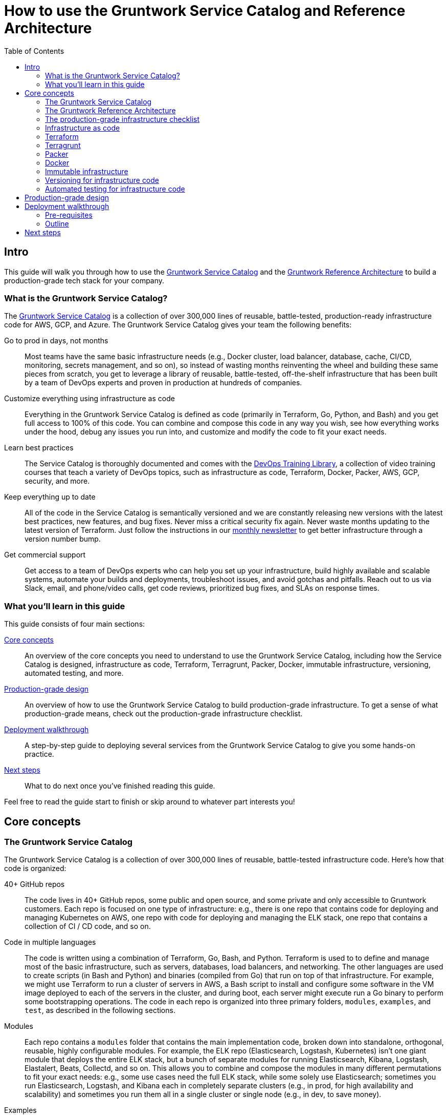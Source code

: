 = How to use the Gruntwork Service Catalog and Reference Architecture
:type: guide
:description: Learn about production-grade infrastructure, Terraform, Terragrunt, Packer, Docker, immutable infrastructure, versioning for infrastructure code, automated tests for infrastructure code, and more.
// TODO: the image should be a screenshot of the service catalog?
:image: ../assets/img/guides/service-catalog/grunty-blocks.png
:tags: aws, gcp, terraform, terragrunt
:toc:
:toc-placement!:

// GitHub specific settings. See https://gist.github.com/dcode/0cfbf2699a1fe9b46ff04c41721dda74 for details.
ifdef::env-github[]
:tip-caption: :bulb:
:note-caption: :information_source:
:important-caption: :heavy_exclamation_mark:
:caution-caption: :fire:
:warning-caption: :warning:
endif::[]

toc::[]

== Intro

This guide will walk you through how to use the
https://gruntwork.io/infrastructure-as-code-library/[Gruntwork Service Catalog] and the
https://gruntwork.io/reference-architecture/[Gruntwork Reference Architecture] to build a production-grade tech stack
for your company.

=== What is the Gruntwork Service Catalog?

The https://gruntwork.io/infrastructure-as-code-library/[Gruntwork Service Catalog] is a collection of over 300,000
lines of reusable, battle-tested, production-ready infrastructure code for AWS, GCP, and Azure. The Gruntwork Service
Catalog gives your team the following benefits:

// TODO: add a screenshot of the service catalog

Go to prod in days, not months::
  Most teams have the same basic infrastructure needs (e.g., Docker cluster, load balancer, database, cache, CI/CD,
  monitoring, secrets management, and so on), so instead of wasting months reinventing the wheel and building these
  same pieces from scratch, you get to leverage a library of reusable, battle-tested, off-the-shelf infrastructure
  that has been built by a team of DevOps experts and proven in production at hundreds of companies.

Customize everything using infrastructure as code::
  Everything in the Gruntwork Service Catalog is defined as code (primarily in Terraform, Go, Python, and Bash) and you
  get full access to 100% of this code. You can combine and compose this code in any way you wish, see how everything
  works under the hood, debug any issues you run into, and customize and modify the code to fit your exact needs.

Learn best practices::
  The Service Catalog is thoroughly documented and comes with the https://gruntwork.io/training/[DevOps Training Library],
  a collection of video training courses that teach a variety of DevOps topics, such as infrastructure as code,
  Terraform, Docker, Packer, AWS, GCP, security, and more.

Keep everything up to date::
  All of the code in the Service Catalog is semantically versioned and we are constantly releasing new versions with
  the latest best practices, new features, and bug fixes. Never miss a critical security fix again. Never waste months
  updating to the latest version of Terraform. Just follow the instructions in our
  https://blog.gruntwork.io/tagged/gruntwork-newsletter[monthly newsletter] to get better infrastructure through a
  version number bump.

Get commercial support::
  Get access to a team of DevOps experts who can help you set up your infrastructure, build highly available and
  scalable systems, automate your builds and deployments, troubleshoot issues, and avoid gotchas and pitfalls. Reach out
  to us via Slack, email, and phone/video calls, get code reviews, prioritized bug fixes, and SLAs on response times.

=== What you'll learn in this guide

This guide consists of four main sections:

<<core_concepts>>::
  An overview of the core concepts you need to understand to use the Gruntwork Service Catalog, including how the
  Service Catalog is designed, infrastructure as code, Terraform, Terragrunt, Packer, Docker, immutable infrastructure,
  versioning, automated testing, and more.

// TODO: link to checklist below
<<production_grade_design>>::
  An overview of how to use the Gruntwork Service Catalog to build production-grade infrastructure. To get a
  sense of what production-grade means, check out the production-grade infrastructure checklist.

<<deployment_walkthrough>>::
  A step-by-step guide to deploying several services from the Gruntwork Service Catalog to give you some hands-on
  practice.

<<next_steps>>::
  What to do next once you've finished reading this guide.

Feel free to read the guide start to finish or skip around to whatever part interests you!

[[core_concepts]]
== Core concepts

=== The Gruntwork Service Catalog

// TODO: add a screenshot of one repo

The Gruntwork Service Catalog is a collection of over 300,000 lines of reusable, battle-tested infrastructure code.
Here's how that code is organized:

40+ GitHub repos::
  The code lives in 40+ GitHub repos, some public and open source, and some private and only accessible to Gruntwork
  customers. Each repo is focused on one type of infrastructure: e.g., there is one repo that contains code for
  deploying and managing Kubernetes on AWS, one repo with code for deploying and managing the ELK stack, one repo that
  contains a collection of CI / CD code, and so on.

// TODO: add a screenshot of Terraform code? Or multiple languages side by side?

Code in multiple languages::
  The code is written using a combination of Terraform, Go, Bash, and Python. Terraform is used to to define and manage
  most of the basic infrastructure, such as servers, databases, load balancers, and networking. The other languages
  are used to create scripts (in Bash and Python) and binaries (compiled from Go) that run on top of that
  infrastructure. For example, we might use Terraform to run a cluster of servers in AWS, a Bash script to install and
  configure some software in the VM image deployed to each of the servers in the cluster, and during boot, each server
  might execute run a Go binary to perform some bootstrapping operations. The code in each repo is organized into three
  primary folders, `modules`, `examples`, and `test`, as described in the following sections.

// TODO: add a screenshot of the modules folder

Modules::
  Each repo contains a `modules` folder that contains the main implementation code, broken down into standalone,
  orthogonal, reusable, highly configurable modules. For example, the ELK repo (Elasticsearch, Logstash, Kubernetes)
  isn't one giant module that deploys the entire ELK stack, but a bunch of separate modules for running Elasticsearch,
  Kibana, Logstash, Elastalert, Beats, Collectd, and so on. This allows you to combine and compose the modules in many
  different permutations to fit your exact needs: e.g., some use cases need the full ELK stack, while some solely use
  Elasticsearch; sometimes you run Elasticsearch, Logstash, and Kibana each in completely separate clusters (e.g., in
  prod, for high availability and scalability) and sometimes you run them all in a single cluster or single node (e.g.,
  in dev, to save money).

// TODO: add a screenshot of some example code

Examples::
  Each repo contains an `examples` folder that shows you how to assemble the modules from the `modules` folder into
  different permutations. This lets you try the modules out in minutes, without having to write a line of code. In
  other words, this is executable documentation.

// TODO: add a screenshot of some test code

Tests::
  Each repo contains a `test` folder that contains automated tests for the examples in the `examples` folder. These are
  mostly integration tests, which use https://github.com/gruntwork-io/terratest/[Terratest] under the hood to deploy
  the examples into real environments (e.g., real AWS and GCP accounts), validate that everything works, and then tear
  everything down. E.g., After every commit, we spin up a dozen ELK clusters, read data, write data, run backups, and
  so on, and then tear it all down again. This is how we build confidence that the code does what we say it does—and
  that it continues to do it over years of updates.

// TODO: add a screenshot of the docs

Documentation::
  Each repo is thoroughly documented via README files, inline comments, https://gruntwork.io/training/[training videos],
  and /guides[deployment guides].

Consuming the code::
  You'll see how to consume code from the Service Catalog in the <<deployment_walkthrough>> section.

=== The Gruntwork Reference Architecture

// TODO: Ref Arch diagram



=== The production-grade infrastructure checklist

The Gruntwork Service Catalog is a collection of _production-grade infrastructure_—that is, the type of reliable,
secure, battle-tested infrastructure that you'd bet your company on. Every time you deploy infrastructure, you're
betting that your infrastructure won’t fall over if traffic goes up; you're betting that your infrastructure won't lose
your data if there's an outage; you're betting that your infrastructure won't allow your data to be compromised when
hackers try to break in; and if these bets don't work out, your company may go out of business. That's what's at stake
when we say "production-grade."

Building production-grade infrastructure requires taking into account a long list of details, which we have captured in
_The Production-Grade Infrastructure Checklist_:

. The Production-Grade Infrastructure Checklist
|===
| Task | Description | Example tools

| Install
| Install the software binaries and all dependencies.
| Bash, Chef, Ansible, Puppet

| Configure
| Configure the software at runtime. Includes port settings, TLS certs, service discovery, leaders, followers, replication, etc.
| Bash, Chef, Ansible, Puppet

| Provision
|  Provision the infrastructure. Includes EC2 instances, load balancers, network topology, security gr oups, IAM permissions, etc.
| Terraform, CloudFormation

| Deploy
| Deploy the service on top of the infrastructure. Roll out updates with no downtime. Includes blue-green, rolling, and canary deployments.
| Scripts, Orchestration tools (ECS, k8s, Nomad)

| High availability
| Withstand outages of individual processes, EC2 instances, services, Availability Zones, and regions.
| Multi AZ, multi-region, replication, ASGs, ELBs

| Scalability
| Scale up and down in response to load. Scale horizontally (more servers) and/or vertically (bigger servers).
| ASGs, replication, sharding, caching, divide and conquer

| Performance
| Optimize CPU, memory, disk, network, GPU, and usage. Includes query tuning, benchmarking, load testing, and profiling.
| Dynatrace, valgrind, VisualVM, ab, Jmeter

| Networking
| Configure static and dynamic IPs, ports, service discovery, firewalls, DNS, SSH access, and VPN access.
| EIPs, ENIs, VPCs, NACLs, SGs, Route 53, OpenVPN

| Security
| Encryption in transit (TLS) and on disk, authentication, authorization, secrets management, server hardening.
| ACM, EBS Volumes, Cognito, Vault, CIS

| Metrics
| Availability metrics, business metrics, app metrics, server metrics, events, observability, tracing, and alerting.
| CloudWatch, DataDog, New Relic, Honeycomb

| Logs
| Rotate logs on disk. Aggregate log data to a central location.
| CloudWatch logs, ELK, Sumo Logic, Papertrail

| Backup and Restore
| Make backups of DBs, caches, and other data on a scheduled basis. Replicate to separate region/account.
| RDS, ElastiCache, ec2-snapper, Lambda

| Cost optimization
| Pick proper instance types, use spot and reserved instances, use auto scaling, and nuke unused resources.
| ASGs, spot instances, reserved instances

| Documentation
| Document your code, architecture, and practices. Create playbooks to respond to incidents.
| READMEs, wikis, Slack

| Tests
| Write automated tests for your infrastructure code. Run tests after every commit and nightly.
| Terratest
|===

Most other collections of infrastructure code and service catalogs (e.g., AWS Quick Starts, Bitnami Application Catalog,
the Terraform Registry, Ansible Galaxy, Chef Supermarket, etc) are useful for learning and example code, but they do
not take most of this checklist into account, and therefore are not a good fit for direct production use. On the other
hand, every module in the Gruntwork Service Catalog goes through the production-grade checklist and is explicitly
designed for use directly in production.

=== Infrastructure as code

Everything in the Gruntwork Service Catalog is designed to allow you to define your _infrastructure as code (IaC)_.
That is, instead of deploying infrastructure _manually_ (e.g., by clicking around a web page), the idea behind IaC is
to write code to define, provision, and manage your infrastructure. This has a number of benefits:

Self-service::
  Most teams that deploy code manually have a small number of sysadmins (often, just one) who are the only ones who
  know all the magic incantations to make the deployment work and are the only ones with access to production. This
  becomes a major bottleneck as the company grows. If your infrastructure is defined in code, then the entire
  deployment process can be automated, and developers can kick off their own deployments whenever necessary.

Speed and safety::
  If the deployment process is automated, it'll be significantly faster, since a computer can carry out the deployment
  steps far faster than a person; and safer, since an automated process will be more consistent, more repeatable, and
  not prone to manual error.

Documentation::
  Instead of the state of your infrastructure being locked away in a single sysadmin's head, you can represent the
  state of your infrastructure in source files that anyone can read. In other words, IaC acts as documentation,
  allowing everyone in the organization to understand how things work, even if the sysadmin goes on vacation.

Version control::
  You can store your IaC source files in version control, which means the entire history of your infrastructure is now
  captured in the commit log. This becomes a powerful tool for debugging issues, as any time a problem pops up, your
  first step will be to check the commit log and find out what changed in your infrastructure, and your second step may
  be to resolve the problem by simply reverting back to a previous, known-good version of your IaC code.

Validation::
  If the state of your infrastructure is defined in code, then for every single change, you can perform a code review,
  run a suite of automated tests, and pass the code through static analysis tools, all practices that are known to
  significantly reduce the chance of defects.

Happiness::
  Deploying code and managing infrastructure manually is repetitive and tedious. Developers and sysadmins resent this
  type of work, as it involves no creativity, no challenge, and no recognition. You could deploy code perfectly for
  months, and no one will take notice—until that one day when you mess it up. That creates a stressful and unpleasant
  environment. IaC offers a better alternative that allows computers to do what they do best (automation) and
  developers to do what they do best (coding).

Reuse::
  You can package your infrastructure into reusable modules, so that instead of doing every deployment for every
  product in every environment from scratch, you can build on top of known, documented, battle-tested pieces. You
  can build these reusable modules yourself or use an existing collection of modules, such as the Gruntwork Service
  Catalog.

Some of the main IaC tools you'll see used and referenced in the Gruntwork Service Catalog are Terraform, Terragrunt,
Packer, and Docker, each of which we'll discuss in the next several sections.

=== Terraform

https://www.terraform.io[Terraform] is an open source _provisioning_ tool that allows you to define and manage as code a
wide variety of infrastructure (e.g., servers, load balancers, databases, network settings, and so on) across
a wide variety of _providers_ (e.g., AWS, GCP, Azure). For example, here's some example Terraform code you can use to
deploy an EC2 instance (a virtual server) running Ubuntu 18.04 into the `us-east-2` region of AWS:

.terraform-example.tf
[source,hcl]
----
# Deploy to the us-east-2 region of AWS
provider "aws" {
  region = "us-east-2"
}

# Deploy an EC2 instance running Ubuntu 18.04
resource "aws_instance" "example" {
  ami           = "ami-0c55b159cbfafe1f0"
  instance_type = "t2.micro"
}
----

You can deploy this server by running `terraform init` and `terraform apply`. Check out the
https://blog.gruntwork.io/a-comprehensive-guide-to-terraform-b3d32832baca[Comprehensive Guide to Terraform] for a
thorough introduction to the language.

A large percentage of the infrastructure code in the Gruntwork Service Catalog is defined using Terraform. We even
wrote https://www.terraformupandrunning.com[the book] on it!

=== Terragrunt

https://github.com/gruntwork-io/terragrunt[Terragrunt] is a thin, open source wrapper for Terraform. It is designed to
fill in some missing features in Terraform, such as allowing you to define your Terraform backend configuration in
one `terragrunt.hcl` file, rather than having to copy/paste the same config over and over again:

.terragrunt.hcl
[source,hcl]
----
remote_state {
  backend = "s3"
  config = {
    bucket         = "my-terraform-state"
    key            = "${path_relative_to_include()}/terraform.tfstate"
    region         = "us-east-1"
    encrypt        = true
    dynamodb_table = "my-lock-table"
  }
}
----

Check out
https://blog.gruntwork.io/terragrunt-how-to-keep-your-terraform-code-dry-and-maintainable-f61ae06959d8[Terragrunt: how to keep your Terraform code DRY and maintainable]
for a thorough introduction.

Note that while we find Terragrunt useful for deploying and managing Terraform code in production, the Terraform
modules in the Gruntwork Service Catalog are pure Terraform and do NOT require Terragrunt.

=== Packer

https://www.packer.io[https://www.packer.io] is an open source tool you can use to define machine images (e.g., VM
images, Docker images) as code. For example, here is how you can use Packer to define an Ubuntu 18.04 Amazon Machine
Image (AMI) that has Node.js installed:

.packer-example.json
[source,json]
----
{
  "builders": [{
    "type": "amazon-ebs",
    "region": "us-east-2",
    "source_ami": "ami-0c55b159cbfafe1f0",
    "instance_type": "t2.micro",
    "ssh_username": "ubuntu",
    "ami_name": "packer-example-{{timestamp}}"
  }],
  "provisioners": [{
    "type": "shell",
    "inline": [
      "curl -sL https://deb.nodesource.com/setup_10.x | sudo -E bash -",
      "sudo apt-get update -y",
      "sudo apt-get install -y nodejs"
    ]
  }]
}
----

You can run `packer build packer-example.json` to build an AMI from this code and then deploy this AMI to your AWS
account using other tools (e.g., using Terraform).



=== Docker

TODO

=== Immutable infrastructure

TODO

=== Versioning for infrastructure code

TODO

=== Automated testing for infrastructure code

TODO

[[production_grade_design]]
== Production-grade design

With all the core concepts out of the way, let's now discuss how to use the Gruntwork Service Catalog to build
production-grade infrastructure.


[[deployment_walkthrough]]
== Deployment walkthrough

Let's now walk through how to deploy a production-grade VPC using the Gruntwork Service Catalog.

[[pre_requisites]]
=== Pre-requisites

This walkthrough has the following pre-requistes:

=== Outline

- Give examples using open source modules?
- How to consume the code (Terraform, scripts, binaries)
- How to use with TFE?

[[next_steps]]
== Next steps

TODO
